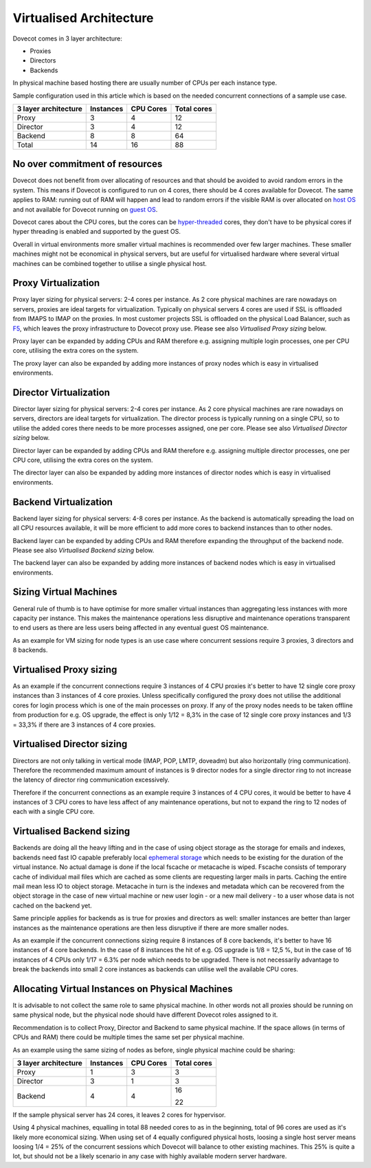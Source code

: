 .. _virtualised_architecture:

==============================
Virtualised Architecture
==============================

Dovecot comes in 3 layer architecture:

* Proxies
* Directors
* Backends

In physical machine based hosting there are usually number of CPUs per each
instance type.

Sample configuration used in this article which is based on the needed
concurrent connections of a sample use case.

========================== ============= =============== ==================
   3 layer architecture      Instances       CPU Cores       Total cores
========================== ============= =============== ==================
 Proxy                          3             4                12
 Director                       3             4                12
 Backend                        8             8                64
 Total                         14            16                88
========================== ============= =============== ==================

No over commitment of resources
^^^^^^^^^^^^^^^^^^^^^^^^^^^^^^^

Dovecot does not benefit from over allocating of resources and that should be
avoided to avoid random errors in the system. This means if Dovecot is
configured to run on 4 cores, there should be 4 cores available for Dovecot.
The same applies to RAM: running out of RAM will happen and lead to random
errors if the visible RAM is over allocated on `host OS
<https://en.wikipedia.org/wiki/Virtual_machine>`_ and not available for Dovecot
running on `guest OS <https://en.wikipedia.org/wiki/Virtual_machine>`_.

Dovecot cares about the CPU cores, but the cores can be `hyper-threaded
<https://en.wikipedia.org/wiki/Hyper-threading>`_ cores, they don't have to be
physical cores if hyper threading is enabled and supported by the guest OS.

Overall in virtual environments more smaller virtual machines is recommended
over few larger machines. These smaller machines might not be economical in
physical servers, but are useful for virtualised hardware where several virtual
machines can be combined together to utilise a single physical host.

Proxy Virtualization
^^^^^^^^^^^^^^^^^^^^

Proxy layer sizing for physical servers: 2-4 cores per instance. As 2 core
physical machines are rare nowadays on servers, proxies are ideal targets for
virtualization. Typically on physical servers 4 cores are used if SSL is
offloaded from IMAPS to IMAP on the proxies. In most customer projects SSL is
offloaded on the physical Load Balancer, such as `F5
<https://www.f5.com/services/resources/glossary/load-balancer>`_, which leaves
the proxy infrastructure to Dovecot proxy use. Please see also `Virtualised
Proxy sizing` below.

Proxy layer can be expanded by adding CPUs and RAM therefore e.g. assigning
multiple login processes, one per CPU core, utilising the extra cores on the
system.

The proxy layer can also be expanded by adding more instances of proxy nodes
which is easy in virtualised environments.

Director Virtualization
^^^^^^^^^^^^^^^^^^^^^^^

Director layer sizing for physical servers: 2-4 cores per instance. As 2 core
physical machines are rare nowadays on servers, directors are ideal targets for
virtualization. The director process is typically running on a single CPU, so
to utilise the added cores there needs to be more processes assigned, one per
core. Please see also `Virtualised Director sizing` below.

Director layer can be expanded by adding CPUs and RAM therefore e.g. assigning
multiple director processes, one per CPU core, utilising the extra cores on the
system.

The director layer can also be expanded by adding more instances of director
nodes which is easy in virtualised environments.

Backend Virtualization
^^^^^^^^^^^^^^^^^^^^^^

Backend layer sizing for physical servers: 4-8 cores per instance. As the
backend is automatically spreading the load on all CPU resources available, it
will be more efficient to add more cores to backend instances than to other
nodes.

Backend layer can be expanded by adding CPUs and RAM therefore expanding the
throughput of the backend node. Please see also `Virtualised Backend sizing`
below.

The backend layer can also be expanded by adding more instances of backend
nodes which is easy in virtualised environments.

Sizing Virtual Machines
^^^^^^^^^^^^^^^^^^^^^^^

General rule of thumb is to have optimise for more smaller virtual instances
than aggregating less instances with more capacity per instance. This makes the
maintenance operations less disruptive and maintenance operations transparent
to end users as there are less users being affected in any eventual guest OS
maintenance.

As an example for VM sizing for node types is an use case where concurrent
sessions require 3 proxies, 3 directors and 8 backends.

Virtualised Proxy sizing
^^^^^^^^^^^^^^^^^^^^^^^^

As an example if the concurrent connections require 3 instances of 4 CPU
proxies it's better to have 12 single core proxy instances than 3 instances of
4 core proxies. Unless specifically configured the proxy does not utilise the
additional cores for login process which is one of the main processes on proxy.
If any of the proxy nodes needs to be taken offline from production for e.g. OS
upgrade, the effect is only 1/12 = 8,3% in the case of 12 single core proxy
instances and 1/3 = 33,3% if there are 3 instances of 4 core proxies.

Virtualised Director sizing
^^^^^^^^^^^^^^^^^^^^^^^^^^^

Directors are not only talking in vertical mode (IMAP, POP, LMTP, doveadm) but
also horizontally (ring communication). Therefore the recommended maximum
amount of instances is 9 director nodes for a single director ring to not
increase the latency of director ring communication excessively.

Therefore if the concurrent connections as an example require 3 instances of 4
CPU cores, it would be better to have 4 instances of 3 CPU cores to have less
affect of any maintenance operations, but not to expand the ring to 12 nodes of
each with a single CPU core.

Virtualised Backend sizing
^^^^^^^^^^^^^^^^^^^^^^^^^^

Backends are doing all the heavy lifting and in the case of using object
storage as the storage for emails and indexes, backends need fast IO capable
preferably local `ephemeral storage
<https://en.wikipedia.org/wiki/Persistent_data_structure>`_ which needs to be
existing for the duration of the virtual instance. No actual damage is done if
the local fscache or metacache is wiped. Fscache consists of temporary cache of
individual mail files which are cached as some clients are requesting larger
mails in parts. Caching the entire mail mean less IO to object storage.
Metacache in turn is the indexes and metadata which can be recovered from the
object storage in the case of new virtual machine or new user login - or a new
mail delivery - to a user whose data is not cached on the backend yet.

Same principle applies for backends as is true for proxies and directors as
well: smaller instances are better than larger instances as the maintenance
operations are then less disruptive if there are more smaller nodes.

As an example if the concurrent connections sizing require 8 instances of 8
core backends, it's better to have 16 instances of 4 core backends. In the case
of 8 instances the hit of e.g. OS upgrade is 1/8 = 12,5 %, but in the case of
16 instances of 4 CPUs only 1/17 = 6.3% per node which needs to be upgraded.
There is not necessarily advantage to break the backends into small 2 core
instances as backends can utilise well the available CPU cores.

Allocating Virtual Instances on Physical Machines
^^^^^^^^^^^^^^^^^^^^^^^^^^^^^^^^^^^^^^^^^^^^^^^^^

It is advisable to not collect the same role to same physical machine. In other
words not all proxies should be running on same physical node, but the physical
node should have different Dovecot roles assigned to it.

Recommendation is to collect Proxy, Director and Backend to same physical
machine. If the space allows (in terms of CPUs and RAM) there could be multiple
times the same set per physical machine.

As an example using the same sizing of nodes as before, single physical machine
could be sharing:

========================== ============= =============== ==================
   3 layer architecture      Instances       CPU Cores       Total cores
========================== ============= =============== ==================
 Proxy                          1             3                3
 Director                       3             1                3
 Backend                        4             4                16

                                                               22
========================== ============= =============== ==================

If the sample physical server has 24 cores, it leaves 2 cores for hypervisor.

Using 4 physical machines, equalling in total 88 needed cores to as in the
beginning, total of 96 cores are used as it's likely more economical sizing.
When using set of 4 equally configured physical hosts, loosing a single host
server means loosing 1/4 = 25% of the concurrent sessions which Dovecot will
balance to other existing machines. This 25% is quite a lot, but should not be
a likely scenario in any case with highly available modern server hardware.
